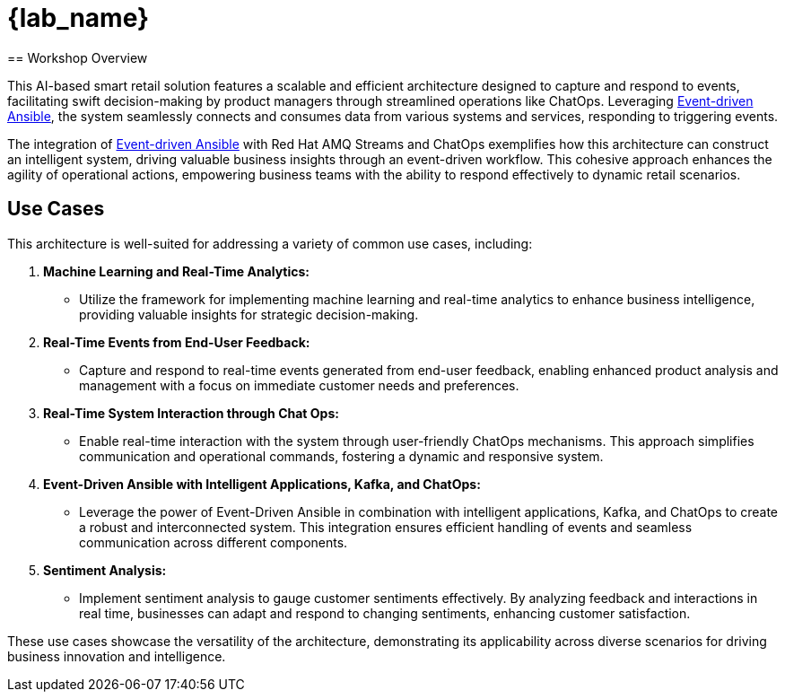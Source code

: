 
= {lab_name}
:navtitle: 1: Getting Started
== Workshop Overview

This AI-based smart retail solution features a scalable and efficient architecture designed to capture and respond to events, facilitating swift decision-making by product managers through streamlined operations like ChatOps. Leveraging link:https://www.redhat.com/en/technologies/management/ansible/event-driven-ansible[Event-driven Ansible,window=_blank], the system seamlessly connects and consumes data from various systems and services, responding to triggering events.

The integration of link:https://www.redhat.com/en/technologies/management/ansible/event-driven-ansible[Event-driven Ansible,window=_blank] with Red Hat AMQ Streams and ChatOps exemplifies how this architecture can construct an intelligent system, driving valuable business insights through an event-driven workflow. This cohesive approach enhances the agility of operational actions, empowering business teams with the ability to respond effectively to dynamic retail scenarios.


== Use Cases
This architecture is well-suited for addressing a variety of common use cases, including:

. *Machine Learning and Real-Time Analytics:*
* Utilize the framework for implementing machine learning and real-time analytics to enhance business intelligence, providing valuable insights for strategic decision-making.

. *Real-Time Events from End-User Feedback:*
* Capture and respond to real-time events generated from end-user feedback, enabling enhanced product analysis and management with a focus on immediate customer needs and preferences.

. *Real-Time System Interaction through Chat Ops:*
* Enable real-time interaction with the system through user-friendly ChatOps mechanisms. This approach simplifies communication and operational commands, fostering a dynamic and responsive system.

. *Event-Driven Ansible with Intelligent Applications, Kafka, and ChatOps:*
* Leverage the power of Event-Driven Ansible in combination with intelligent applications, Kafka, and ChatOps to create a robust and interconnected system. This integration ensures efficient handling of events and seamless communication across different components.

. *Sentiment Analysis:*
* Implement sentiment analysis to gauge customer sentiments effectively. By analyzing feedback and interactions in real time, businesses can adapt and respond to changing sentiments, enhancing customer satisfaction.

These use cases showcase the versatility of the architecture, demonstrating its applicability across diverse scenarios for driving business innovation and intelligence.

